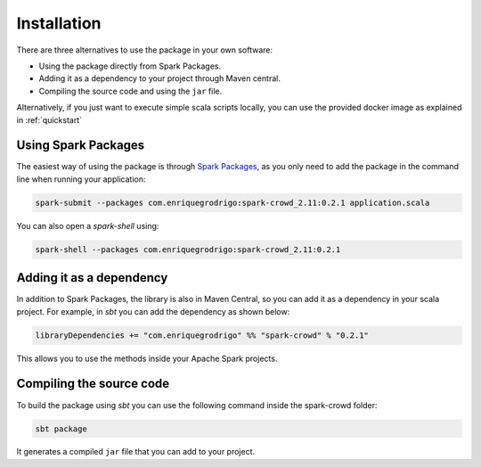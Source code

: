 
.. _installation: 

Installation
==============

There are three alternatives to use the package in your own software: 

* Using the package directly from Spark Packages. 
* Adding it as a dependency to your project through Maven central.
* Compiling the source code and using the ``jar`` file.

Alternatively, if you just want to execute simple scala scripts locally, 
you can use the provided docker image as explained in :ref:`quickstart` 

Using Spark Packages
---------------------

The easiest way of using the package is through `Spark Packages <https://spark-packages.org/>`_, as you only need to add the package in the command line when running your 
application:

.. code-block:: shell

  spark-submit --packages com.enriquegrodrigo:spark-crowd_2.11:0.2.1 application.scala

You can also open a `spark-shell` using: 

.. code-block:: shell

  spark-shell --packages com.enriquegrodrigo:spark-crowd_2.11:0.2.1


Adding it as a dependency
--------------------------

In addition to Spark Packages, the library is also in Maven Central, so you can add it as a dependency in your scala project. 
For example, in *sbt* you can add the dependency as shown below:

.. code-block:: scala 

  libraryDependencies += "com.enriquegrodrigo" %% "spark-crowd" % "0.2.1"

This allows you to use the methods inside your Apache Spark projects. 

Compiling the source code
--------------------------

To build the package using *sbt* you can use the following command inside the spark-crowd folder:

.. code-block:: shell

  sbt package 

It generates a compiled ``jar`` file that you can add to your project. 


